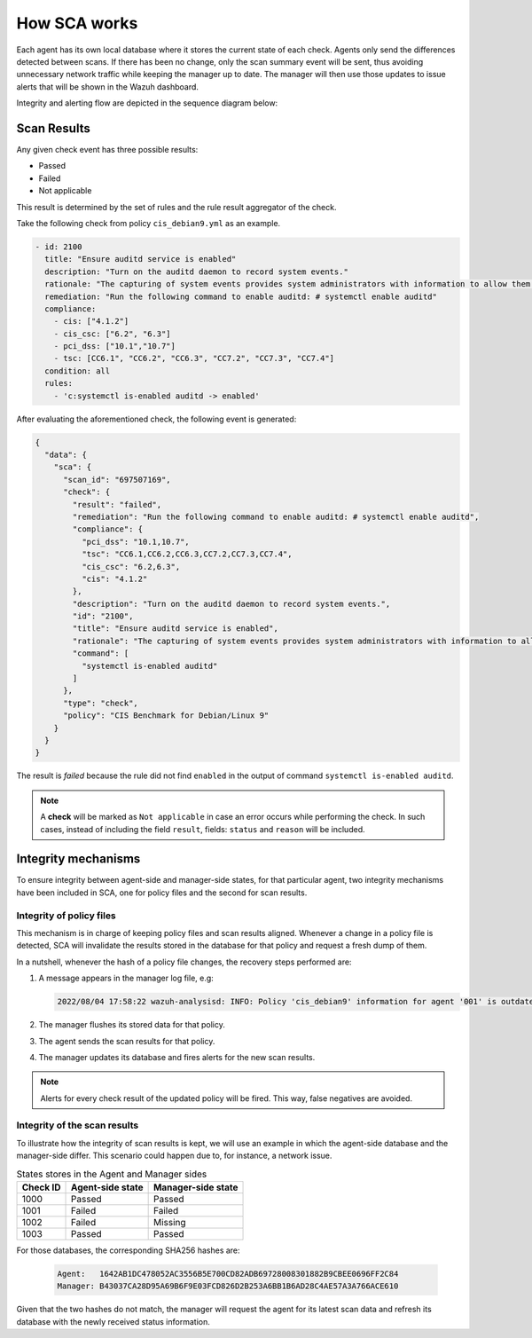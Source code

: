 .. Copyright (C) 2015, Wazuh, Inc.

.. meta::
  :description: Learn more about how the Security Configuration Assessment capability of Wazuh works in this section of the documentation. 
  
How SCA works
=============

Each agent has its own local database where it stores the current state of each check. Agents only send the differences detected between scans. If there has been no change, only the scan summary event will be sent, thus avoiding unnecessary network traffic while keeping the manager up to date. The manager will then use those updates to issue alerts that will be shown in the Wazuh dashboard.

Integrity and alerting flow are depicted in the sequence diagram below:

  .. thumbnail:: /images/sca/sca-sequence-diagram.png
     :title: SCA integrity and alerting flow
     :align: center
     :width: 80%

Scan Results
------------

Any given check event has three possible results:

-  Passed
-  Failed
-  Not applicable

This result is determined by the set of rules and the rule result aggregator of the check.

Take the following check from policy ``cis_debian9.yml`` as an example.

.. code-block:: yaml

   - id: 2100
     title: "Ensure auditd service is enabled"
     description: "Turn on the auditd daemon to record system events."
     rationale: "The capturing of system events provides system administrators with information to allow them to determine if unauthorized access to their system is occurring."
     remediation: "Run the following command to enable auditd: # systemctl enable auditd"
     compliance:
       - cis: ["4.1.2"]
       - cis_csc: ["6.2", "6.3"]
       - pci_dss: ["10.1","10.7"]
       - tsc: [CC6.1", "CC6.2", "CC6.3", "CC7.2", "CC7.3", "CC7.4"]
     condition: all
     rules:
       - 'c:systemctl is-enabled auditd -> enabled'

After evaluating the aforementioned check, the following event is generated:

.. code-block:: JSON

   {
     "data": {
       "sca": {
         "scan_id": "697507169",
         "check": {
           "result": "failed",
           "remediation": "Run the following command to enable auditd: # systemctl enable auditd",
           "compliance": {
             "pci_dss": "10.1,10.7",
             "tsc": "CC6.1,CC6.2,CC6.3,CC7.2,CC7.3,CC7.4",
             "cis_csc": "6.2,6.3",
             "cis": "4.1.2"
           },
           "description": "Turn on the auditd daemon to record system events.",
           "id": "2100",
           "title": "Ensure auditd service is enabled",
           "rationale": "The capturing of system events provides system administrators with information to allow them to determine if unauthorized access to their system is occurring.",
           "command": [
             "systemctl is-enabled auditd"
           ]
         },
         "type": "check",
         "policy": "CIS Benchmark for Debian/Linux 9"
       }
     }
   }

The result is `failed` because the rule did not find ``enabled`` in the output of command ``systemctl is-enabled auditd``.

.. note::
  A **check** will be marked as ``Not applicable`` in case an error occurs while performing the check.
  In such cases, instead of including the field ``result``, fields: ``status`` and ``reason`` will be included.


Integrity mechanisms
--------------------------

To ensure integrity between agent-side and manager-side states, for that particular agent,
two integrity mechanisms have been included in SCA, one for policy files and the second for scan results.

Integrity of policy files
^^^^^^^^^^^^^^^^^^^^^^^^^^^^

This mechanism is in charge of keeping policy files and scan results aligned. Whenever a change in a policy file is detected, SCA will invalidate the results stored in the database for that policy and request a
fresh dump of them.

In a nutshell, whenever the hash of a policy file changes, the recovery steps performed are:

#. A message appears in the manager log file, e.g:

   .. code-block:: none
      :class: output

      2022/08/04 17:58:22 wazuh-analysisd: INFO: Policy 'cis_debian9' information for agent '001' is outdated. Requested latest scan results.

#. The manager flushes its stored data for that policy.
#. The agent sends the scan results for that policy.
#. The manager updates its database and fires alerts for the new scan results.

.. note::

  Alerts for every check result of the updated policy will be fired. This way, false negatives are avoided.


Integrity of the scan results
^^^^^^^^^^^^^^^^^^^^^^^^^^^^^
To illustrate how the integrity of scan results is kept, we will use an example in which the agent-side
database and the manager-side differ. This scenario could happen due to, for instance, a network issue.

.. table:: States stores in the Agent and Manager sides
    :widths: auto

    +----------+------------------+--------------------+
    | Check ID | Agent-side state | Manager-side state |
    +==========+==================+====================+
    | 1000     | Passed           | Passed             |
    +----------+------------------+--------------------+
    | 1001     | Failed           | Failed             |
    +----------+------------------+--------------------+
    | 1002     | Failed           | Missing            |
    +----------+------------------+--------------------+
    | 1003     | Passed           | Passed             |
    +----------+------------------+--------------------+

For those databases, the corresponding SHA256 hashes are:

 .. code-block:: none

    Agent:   1642AB1DC478052AC3556B5E700CD82ADB69728008301882B9CBEE0696FF2C84
    Manager: B43037CA28D95A69B6F9E03FCD826D2B253A6BB1B6AD28C4AE57A3A766ACE610

Given that the two hashes do not match, the manager will request the agent for its latest scan data and refresh its database with the newly received status information.

